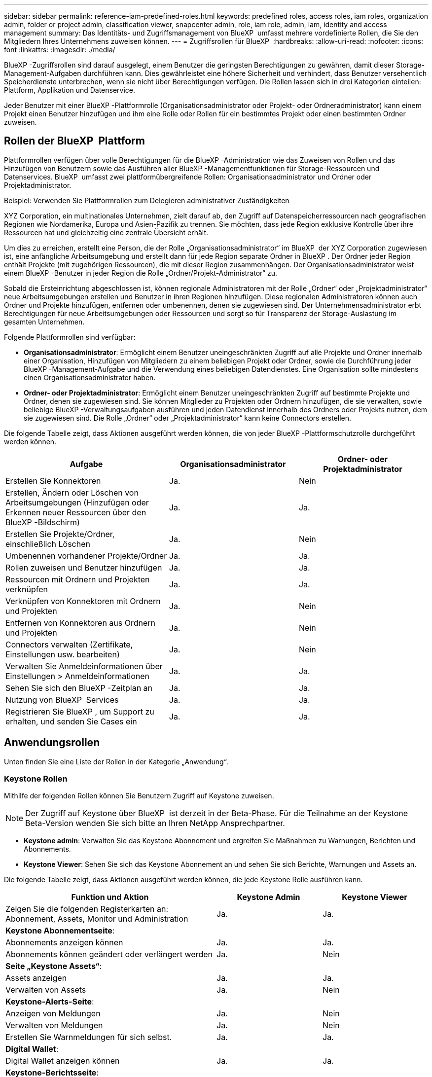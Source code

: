 ---
sidebar: sidebar 
permalink: reference-iam-predefined-roles.html 
keywords: predefined roles, access roles,  iam roles, organization admin, folder or project admin, classification viewer, snapcenter admin, role, iam role, admin, iam, identity and access management 
summary: Das Identitäts- und Zugriffsmanagement von BlueXP  umfasst mehrere vordefinierte Rollen, die Sie den Mitgliedern Ihres Unternehmens zuweisen können. 
---
= Zugriffsrollen für BlueXP 
:hardbreaks:
:allow-uri-read: 
:nofooter: 
:icons: font
:linkattrs: 
:imagesdir: ./media/


[role="lead"]
BlueXP -Zugriffsrollen sind darauf ausgelegt, einem Benutzer die geringsten Berechtigungen zu gewähren, damit dieser Storage-Management-Aufgaben durchführen kann. Dies gewährleistet eine höhere Sicherheit und verhindert, dass Benutzer versehentlich Speicherdienste unterbrechen, wenn sie nicht über Berechtigungen verfügen. Die Rollen lassen sich in drei Kategorien einteilen: Plattform, Applikation und Datenservice.

Jeder Benutzer mit einer BlueXP -Plattformrolle (Organisationsadministrator oder Projekt- oder Ordneradministrator) kann einem Projekt einen Benutzer hinzufügen und ihm eine Rolle oder Rollen für ein bestimmtes Projekt oder einen bestimmten Ordner zuweisen.



== Rollen der BlueXP  Plattform

Plattformrollen verfügen über volle Berechtigungen für die BlueXP -Administration wie das Zuweisen von Rollen und das Hinzufügen von Benutzern sowie das Ausführen aller BlueXP -Managementfunktionen für Storage-Ressourcen und Datenservices. BlueXP  umfasst zwei plattformübergreifende Rollen: Organisationsadministrator und Ordner oder Projektadministrator.

.Beispiel: Verwenden Sie Plattformrollen zum Delegieren administrativer Zuständigkeiten
XYZ Corporation, ein multinationales Unternehmen, zielt darauf ab, den Zugriff auf Datenspeicherressourcen nach geografischen Regionen wie Nordamerika, Europa und Asien-Pazifik zu trennen. Sie möchten, dass jede Region exklusive Kontrolle über ihre Ressourcen hat und gleichzeitig eine zentrale Übersicht erhält.

Um dies zu erreichen, erstellt eine Person, die der Rolle „Organisationsadministrator“ im BlueXP  der XYZ Corporation zugewiesen ist, eine anfängliche Arbeitsumgebung und erstellt dann für jede Region separate Ordner in BlueXP . Der Ordner jeder Region enthält Projekte (mit zugehörigen Ressourcen), die mit dieser Region zusammenhängen. Der Organisationsadministrator weist einem BlueXP -Benutzer in jeder Region die Rolle „Ordner/Projekt-Administrator“ zu.

Sobald die Ersteinrichtung abgeschlossen ist, können regionale Administratoren mit der Rolle „Ordner“ oder „Projektadministrator“ neue Arbeitsumgebungen erstellen und Benutzer in ihren Regionen hinzufügen. Diese regionalen Administratoren können auch Ordner und Projekte hinzufügen, entfernen oder umbenennen, denen sie zugewiesen sind. Der Unternehmensadministrator erbt Berechtigungen für neue Arbeitsumgebungen oder Ressourcen und sorgt so für Transparenz der Storage-Auslastung im gesamten Unternehmen.

Folgende Plattformrollen sind verfügbar:

* *Organisationsadministrator*: Ermöglicht einem Benutzer uneingeschränkten Zugriff auf alle Projekte und Ordner innerhalb einer Organisation, Hinzufügen von Mitgliedern zu einem beliebigen Projekt oder Ordner, sowie die Durchführung jeder BlueXP -Management-Aufgabe und die Verwendung eines beliebigen Datendienstes. Eine Organisation sollte mindestens einen Organisationsadministrator haben.
* *Ordner- oder Projektadministrator*: Ermöglicht einem Benutzer uneingeschränkten Zugriff auf bestimmte Projekte und Ordner, denen sie zugewiesen sind. Sie können Mitglieder zu Projekten oder Ordnern hinzufügen, die sie verwalten, sowie beliebige BlueXP -Verwaltungsaufgaben ausführen und jeden Datendienst innerhalb des Ordners oder Projekts nutzen, dem sie zugewiesen sind. Die Rolle „Ordner“ oder „Projektadministrator“ kann keine Connectors erstellen.


Die folgende Tabelle zeigt, dass Aktionen ausgeführt werden können, die von jeder BlueXP -Plattformschutzrolle durchgeführt werden können.

[cols="24,19,19"]
|===
| Aufgabe | Organisationsadministrator | Ordner- oder Projektadministrator 


| Erstellen Sie Konnektoren | Ja. | Nein 


| Erstellen, Ändern oder Löschen von Arbeitsumgebungen (Hinzufügen oder Erkennen neuer Ressourcen über den BlueXP -Bildschirm) | Ja. | Ja. 


| Erstellen Sie Projekte/Ordner, einschließlich Löschen | Ja. | Nein 


| Umbenennen vorhandener Projekte/Ordner | Ja. | Ja. 


| Rollen zuweisen und Benutzer hinzufügen | Ja. | Ja. 


| Ressourcen mit Ordnern und Projekten verknüpfen | Ja. | Ja. 


| Verknüpfen von Konnektoren mit Ordnern und Projekten | Ja. | Nein 


| Entfernen von Konnektoren aus Ordnern und Projekten | Ja. | Nein 


| Connectors verwalten (Zertifikate, Einstellungen usw. bearbeiten) | Ja. | Nein 


| Verwalten Sie Anmeldeinformationen über Einstellungen > Anmeldeinformationen | Ja. | Ja. 


| Sehen Sie sich den BlueXP -Zeitplan an | Ja. | Ja. 


| Nutzung von BlueXP  Services | Ja. | Ja. 


| Registrieren Sie BlueXP , um Support zu erhalten, und senden Sie Cases ein | Ja. | Ja. 
|===


== Anwendungsrollen

Unten finden Sie eine Liste der Rollen in der Kategorie „Anwendung“.



=== Keystone Rollen

Mithilfe der folgenden Rollen können Sie Benutzern Zugriff auf Keystone zuweisen.


NOTE: Der Zugriff auf Keystone über BlueXP  ist derzeit in der Beta-Phase. Für die Teilnahme an der Keystone Beta-Version wenden Sie sich bitte an Ihren NetApp Ansprechpartner.

* *Keystone admin*: Verwalten Sie das Keystone Abonnement und ergreifen Sie Maßnahmen zu Warnungen, Berichten und Abonnements.
* *Keystone Viewer*: Sehen Sie sich das Keystone Abonnement an und sehen Sie sich Berichte, Warnungen und Assets an.


Die folgende Tabelle zeigt, dass Aktionen ausgeführt werden können, die jede Keystone Rolle ausführen kann.

[cols="40,20a,20a"]
|===
| Funktion und Aktion | Keystone Admin | Keystone Viewer 


| Zeigen Sie die folgenden Registerkarten an: Abonnement, Assets, Monitor und Administration  a| 
Ja.
 a| 
Ja.



3+| *Keystone Abonnementseite*: 


| Abonnements anzeigen können  a| 
Ja.
 a| 
Ja.



| Abonnements können geändert oder verlängert werden  a| 
Ja.
 a| 
Nein



3+| *Seite „Keystone Assets“*: 


| Assets anzeigen  a| 
Ja.
 a| 
Ja.



| Verwalten von Assets  a| 
Ja.
 a| 
Nein



3+| *Keystone-Alerts-Seite*: 


| Anzeigen von Meldungen  a| 
Ja.
 a| 
Nein



| Verwalten von Meldungen  a| 
Ja.
 a| 
Nein



| Erstellen Sie Warnmeldungen für sich selbst.  a| 
Ja.
 a| 
Ja.



3+| *Digital Wallet*: 


| Digital Wallet anzeigen können  a| 
Ja.
 a| 
Ja.



3+| *Keystone-Berichtsseite*: 


| Berichte herunterladen  a| 
Ja.
 a| 
Ja.



| Verwalten von Berichten  a| 
Ja.
 a| 
Ja.



| Erstellen Sie Berichte für sich selbst.  a| 
Ja.
 a| 
Ja.



3+| *Serviceanfragen*: 


| Erstellen Sie Serviceanfragen  a| 
Ja.
 a| 
Nein



| Kann Serviceanfragen anzeigen, die von jedem Benutzer innerhalb der Organisation erstellt wurden  a| 
Ja.
 a| 
Ja.

|===


== Datenservices

Unten finden Sie eine Liste der Rollen in der Kategorie Datendienste.



=== Klassifizierungs-Viewer

Bietet die Möglichkeit, die Ergebnisse der BlueXP -Klassifikation anzuzeigen.

Die Klassifizierung hat keine Administratorrolle.

Berechtigungen:: Zeigen Sie Compliance-Informationen an und erstellen Sie Berichte für Ressourcen, auf die sie zugreifen dürfen. Diese Benutzer können das Scannen von Volumes, Buckets oder Datenbankschemas nicht aktivieren oder deaktivieren.


Einem Mitglied, das diese Rolle hat, stehen keine anderen Aktionen zur Verfügung.



=== Schutz durch Ransomware

Mit den folgenden Rollen können Sie Benutzern Zugriff auf einen Ransomware-Schutz zuweisen.

* *Ransomware-Schutz admin*: Verwalten Sie Aktionen auf den Registerkarten Schützen, Warnungen, Wiederherstellen, Einstellungen und Berichte.
* *Ransomware Protection Viewer*: Workload-Daten anzeigen, Warnungsdaten anzeigen, Wiederherstellungsdaten herunterladen und Berichte herunterladen.


Die folgende Tabelle zeigt, dass Aktionen ausgeführt werden können, die jede BlueXP  Ransomware-Schutzrolle ausführen kann.

[cols="40,20a,20a"]
|===
| Funktion und Aktion | Administrator für Ransomware-Schutz | Viewer für Ransomware-Schutz 


| Dashboard und alle Registerkarten anzeigen  a| 
Ja.
 a| 
Ja.



| Kostenlos testen  a| 
Ja.
 a| 
Nein



| Beginnen Sie mit der Erkennung von Workloads  a| 
Ja.
 a| 
Nein



3+| *Auf der Registerkarte Schutz*: 


| Richtlinien hinzufügen, ändern oder löschen  a| 
Ja.
 a| 
Nein



| Schutz von Workloads  a| 
Ja.
 a| 
Nein



| Sensible Daten erkennen  a| 
Ja.
 a| 
Nein



| Bearbeiten Sie den Workload-Schutz  a| 
Ja.
 a| 
Nein



| Workload-Details anzeigen  a| 
Ja.
 a| 
Ja.



| Download von Daten  a| 
Ja.
 a| 
Ja.



3+| *Auf der Registerkarte Warnungen*: 


| Anzeigen von Alarmdetails  a| 
Ja.
 a| 
Ja.



| Bearbeiten Sie den Ereignisstatus  a| 
Ja.
 a| 
Nein



| Anzeigen von Vorfalldetails  a| 
Ja.
 a| 
Ja.



| Vollständige Liste der betroffenen Dateien abrufen  a| 
Ja.
 a| 
Nein



| Warnmeldungen herunterladen  a| 
Ja.
 a| 
Ja.



3+| *Auf der Registerkarte Wiederherstellen*: 


| Betroffene Dateien herunterladen  a| 
Ja.
 a| 
Nein



| Restore-Workload  a| 
Ja.
 a| 
Nein



| Wiederherstellungsdaten herunterladen  a| 
Ja.
 a| 
Ja.



| Berichte herunterladen  a| 
Ja.
 a| 
Ja.



3+| *Auf der Registerkarte Einstellungen*: 


| Backup-Ziele hinzufügen oder ändern  a| 
Ja.
 a| 
Nein



| SIEM-Ziele hinzufügen oder ändern  a| 
Ja.
 a| 
Nein



3+| *Auf der Registerkarte Berichte*: 


| Berichte herunterladen  a| 
Ja.
 a| 
Ja.

|===


=== SnapCenter-Admin

Bietet die Möglichkeit, Snapshots aus lokalen ONTAP Clustern mithilfe von BlueXP  Backup und Recovery für Applikationen zu sichern.

SnapCenter hat keine Viewer-Rolle.

Berechtigungen:: Ein Mitglied mit dieser Rolle kann die folgenden Aktionen in BlueXP  ausführen:
+
--
* Führen Sie alle Aktionen über Backup und Recovery > Anwendungen aus
* Verwalten Sie alle Arbeitsumgebungen in den Projekten und Ordnern, für die sie Berechtigungen haben
* Alle BlueXP -Dienste verwenden


--




== Weiterführende Links

* link:concept-identity-and-access-management.html["Erfahren Sie mehr über das Identitäts- und Zugriffsmanagement von BlueXP "]
* link:task-iam-get-started.html["Erste Schritte mit BlueXP  IAM"]
* link:task-iam-manage-members-permissions.html["Verwalten von BlueXP -Mitgliedern und deren Berechtigungen"]
* https://docs.netapp.com/us-en/bluexp-automation/tenancyv4/overview.html["Erfahren Sie mehr über die API für BlueXP  IAM"^]

